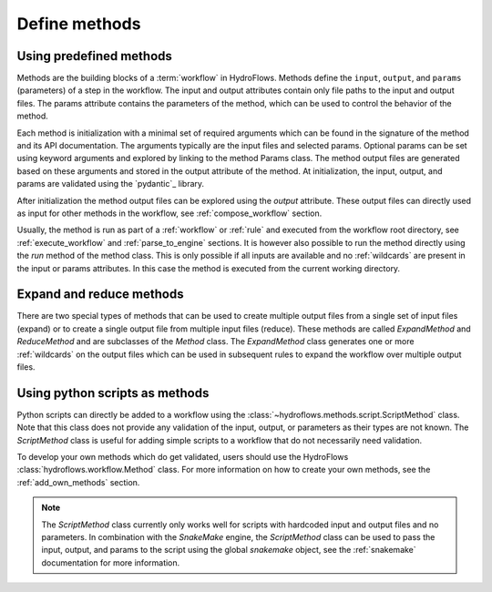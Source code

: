 .. _define_method:

Define methods
==============

Using predefined methods
------------------------

Methods are the building blocks of a :term:`workflow` in HydroFlows.
Methods define the ``input``, ``output``, and ``params`` (parameters) of a step in the workflow.
The input and output attributes contain only file paths to the input and output files.
The params attribute contains the parameters of the method, which can be used to control
the behavior of the method.

Each method is initialization with a minimal set of required arguments which can be found
in the signature of the method and its API documentation.
The arguments typically are the input files and selected params. Optional params can be set
using keyword arguments and explored by linking to the method Params class.
The method output files are generated based on these arguments and stored in the output
attribute of the method.
At initialization, the input, output, and params are validated using the `pydantic`_ library.

After initialization the method output files can be explored using the `output` attribute.
These output files can directly used as input for other methods in the workflow,
see :ref:`compose_workflow` section.

.. ipython:: python

    from hydroflows.methods.sfincs import SfincsBuild

    # initialize a method
    sfincs_build = SfincsBuild(
        region="data/region.shp",
        sfincs_root="models/sfincs",
        config="config/hydromt_sfincs.yml",
        catalog_path="data/data_catalog.yml",
    )

    # explore the output files
    sfincs_build.output

Usually, the method is run as part of a :ref:`workflow` or :ref:`rule` and executed from the
workflow root directory, see :ref:`execute_workflow` and :ref:`parse_to_engine` sections.
It is however also possible to run the method directly using the `run` method of the method class.
This is only possible if all inputs are available and no :ref:`wildcards` are present in the input
or params attributes. In this case the method is executed from the current working directory.

.. _expand_reduce_methods::

Expand and reduce methods
-------------------------

There are two special types of methods that can be used to create multiple output files from a single
set of input files (expand) or to create a single output file from multiple input files (reduce).
These methods are called `ExpandMethod` and `ReduceMethod` and are subclasses of the `Method` class.
The `ExpandMethod` class generates one or more :ref:`wildcards` on the output files which can be used
in subsequent rules to expand the workflow over multiple output files.

Using python scripts as methods
-------------------------------

Python scripts can directly be added to a workflow using the :class:`~hydroflows.methods.script.ScriptMethod` class.
Note that this class does not provide any validation of the input, output, or parameters as their types are not known.
The `ScriptMethod` class is useful for adding simple scripts to a workflow that do not necessarily need validation.

.. ipython:: python

    from hydroflows.methods.script import ScriptMethod

    # initialize a method
    script_method = ScriptMethod(
        script="scripts/my_script.py",
        input={"input1": "data/input1.tif"},
        output={"output1": "data/output1.tif"},
    )

    # explore the output files
    script_method.output

To develop your own methods which do get validated, users should use the HydroFlows :class:`hydroflows.workflow.Method` class.
For more information on how to create your own methods, see the :ref:`add_own_methods` section.

.. Note::
    The `ScriptMethod` class currently only works well for scripts with hardcoded input and output files and no parameters.
    In combination with the `SnakeMake` engine, the `ScriptMethod` class can be used to pass the input, output, and params
    to the script using the global `snakemake` object, see the :ref:`snakemake` documentation for more information.
